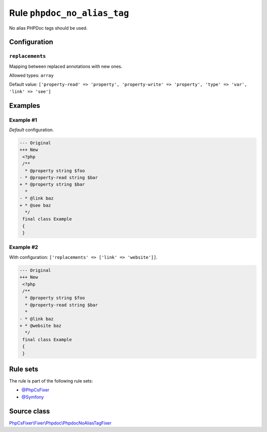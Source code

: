 ============================
Rule ``phpdoc_no_alias_tag``
============================

No alias PHPDoc tags should be used.

Configuration
-------------

``replacements``
~~~~~~~~~~~~~~~~

Mapping between replaced annotations with new ones.

Allowed types: ``array``

Default value: ``['property-read' => 'property', 'property-write' => 'property', 'type' => 'var', 'link' => 'see']``

Examples
--------

Example #1
~~~~~~~~~~

*Default* configuration.

.. code-block:: diff

   --- Original
   +++ New
    <?php
    /**
     * @property string $foo
   - * @property-read string $bar
   + * @property string $bar
     *
   - * @link baz
   + * @see baz
     */
    final class Example
    {
    }

Example #2
~~~~~~~~~~

With configuration: ``['replacements' => ['link' => 'website']]``.

.. code-block:: diff

   --- Original
   +++ New
    <?php
    /**
     * @property string $foo
     * @property-read string $bar
     *
   - * @link baz
   + * @website baz
     */
    final class Example
    {
    }

Rule sets
---------

The rule is part of the following rule sets:

- `@PhpCsFixer <./../../ruleSets/PhpCsFixer.rst>`_
- `@Symfony <./../../ruleSets/Symfony.rst>`_

Source class
------------

`PhpCsFixer\\Fixer\\Phpdoc\\PhpdocNoAliasTagFixer <./../../../src/Fixer/Phpdoc/PhpdocNoAliasTagFixer.php>`_
